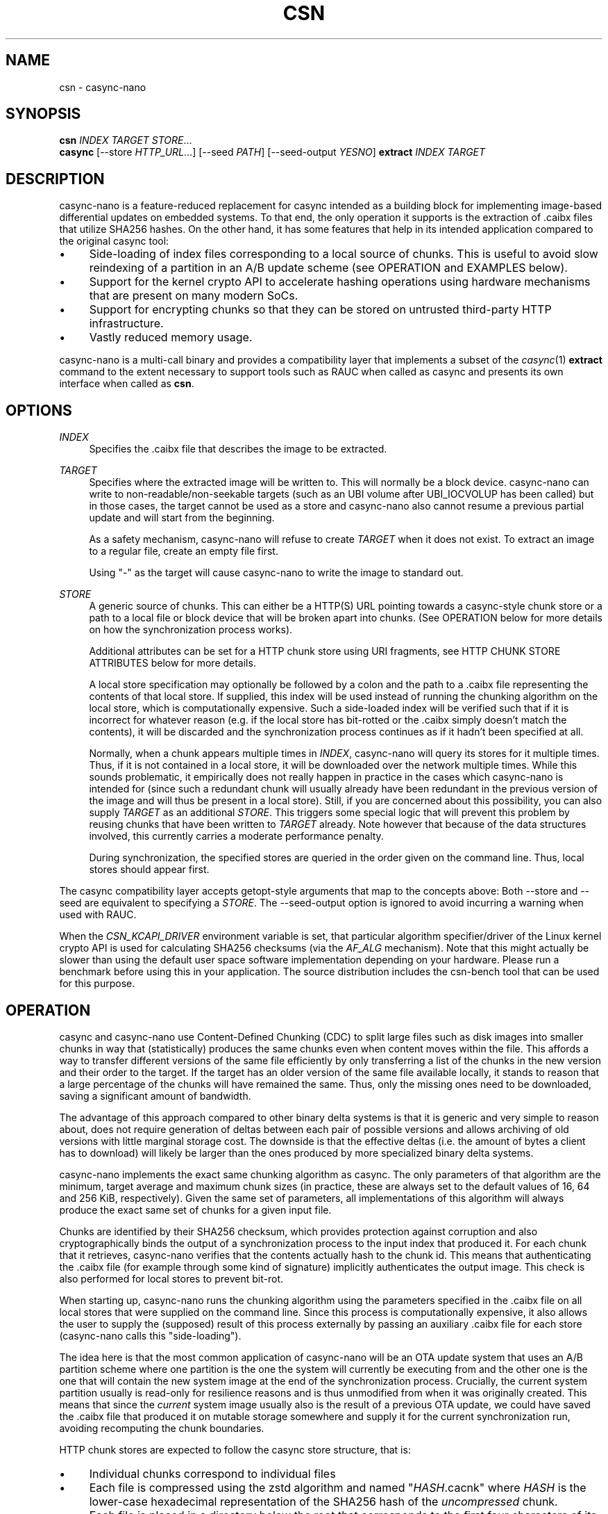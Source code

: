 .\" Generated by scdoc 1.11.3
.\" Complete documentation for this program is not available as a GNU info page
.ie \n(.g .ds Aq \(aq
.el       .ds Aq '
.nh
.ad l
.\" Begin generated content:
.TH "CSN" "1" "2024-10-24"
.PP
.SH NAME
.PP
csn - casync-nano
.PP
.SH SYNOPSIS
.PP
\fBcsn\fR \fIINDEX\fR \fITARGET\fR \fISTORE\fR.\&.\&.\&
.br
\fBcasync\fR [--store \fIHTTP_URL\fR.\&.\&.\&] [--seed \fIPATH\fR] [--seed-output \fIYESNO\fR] \fBextract\fR \fIINDEX\fR \fITARGET\fR
.PP
.SH DESCRIPTION
.PP
casync-nano is a feature-reduced replacement for casync intended as a building
block for implementing image-based differential updates on embedded systems.\& To
that end, the only operation it supports is the extraction of .\&caibx files that
utilize SHA256 hashes.\& On the other hand, it has some features that help in its
intended application compared to the original casync tool:
.PP
.PD 0
.IP \(bu 4
Side-loading of index files corresponding to a local source of chunks.\&
This is useful to avoid slow reindexing of a partition in an A/B update
scheme (see OPERATION and EXAMPLES below).\&
.IP \(bu 4
Support for the kernel crypto API to accelerate hashing operations using
hardware mechanisms that are present on many modern SoCs.\&
.IP \(bu 4
Support for encrypting chunks so that they can be stored on untrusted
third-party HTTP infrastructure.\&
.IP \(bu 4
Vastly reduced memory usage.\&
.PD
.PP
casync-nano is a multi-call binary and provides a compatibility layer that
implements a subset of the \fIcasync\fR(1) \fBextract\fR command to the extent necessary
to support tools such as RAUC when called as casync and presents its own
interface when called as \fBcsn\fR.\&
.PP
.SH OPTIONS
.PP
\fIINDEX\fR
.RS 4
Specifies the .\&caibx file that describes the image to be extracted.\&
.PP
.RE
\fITARGET\fR
.RS 4
Specifies where the extracted image will be written to.\& This will normally
be a block device.\& casync-nano can write to non-readable/non-seekable
targets (such as an UBI volume after UBI_IOCVOLUP has been called) but in
those cases, the target cannot be used as a store and casync-nano also
cannot resume a previous partial update and will start from the beginning.\&
.PP
As a safety mechanism, casync-nano will refuse to create \fITARGET\fR when it
does not exist.\& To extract an image to a regular file, create an empty file
first.\&
.PP
Using "-" as the target will cause casync-nano to write the image to
standard out.\&
.PP
.RE
\fISTORE\fR
.RS 4
A generic source of chunks.\& This can either be a HTTP(S) URL pointing
towards a casync-style chunk store or a path to a local file or block device
that will be broken apart into chunks.\& (See OPERATION below for more details
on how the synchronization process works).\&
.PP
Additional attributes can be set for a HTTP chunk store using URI
fragments, see HTTP CHUNK STORE ATTRIBUTES below for more details.\&
.PP
A local store specification may optionally be followed by a colon and the
path to a .\&caibx file representing the contents of that local store.\& If
supplied, this index will be used instead of running the chunking algorithm
on the local store, which is computationally expensive.\& Such a side-loaded
index will be verified such that if it is incorrect for whatever reason
(e.\&g.\& if the local store has bit-rotted or the .\&caibx simply doesn'\&t match
the contents), it will be discarded and the synchronization process
continues as if it hadn'\&t been specified at all.\&
.PP
Normally, when a chunk appears multiple times in \fIINDEX\fR, casync-nano will
query its stores for it multiple times.\& Thus, if it is not contained in a
local store, it will be downloaded over the network multiple times.\& While
this sounds problematic, it empirically does not really happen in practice
in the cases which casync-nano is intended for (since such a redundant
chunk will usually already have been redundant in the previous version of
the image and will thus be present in a local store).\& Still, if you are
concerned about this possibility, you can also supply \fITARGET\fR as an
additional \fISTORE\fR.\& This triggers some special logic that will prevent this
problem by reusing chunks that have been written to \fITARGET\fR already.\& Note
however that because of the data structures involved, this currently
carries a moderate performance penalty.\&
.PP
During synchronization, the specified stores are queried in the order given
on the command line.\& Thus, local stores should appear first.\&
.PP
.RE
The casync compatibility layer accepts getopt-style arguments that map to the
concepts above: Both --store and --seed are equivalent to specifying a \fISTORE\fR.\&
The --seed-output option is ignored to avoid incurring a warning when used with
RAUC.\&
.PP
When the \fICSN_KCAPI_DRIVER\fR environment variable is set, that particular
algorithm specifier/driver of the Linux kernel crypto API is used for
calculating SHA256 checksums (via the \fIAF_ALG\fR mechanism).\& Note that this might
actually be slower than using the default user space software implementation
depending on your hardware.\& Please run a benchmark before using this in your
application.\& The source distribution includes the csn-bench tool that can be
used for this purpose.\&
.PP
.SH OPERATION
.PP
casync and casync-nano use Content-Defined Chunking (CDC) to split large files
such as disk images into smaller chunks in way that (statistically) produces the
same chunks even when content moves within the file.\& This affords a way to
transfer different versions of the same file efficiently by only transferring a
list of the chunks in the new version and their order to the target.\& If the
target has an older version of the same file available locally, it stands to
reason that a large percentage of the chunks will have remained the same.\& Thus,
only the missing ones need to be downloaded, saving a significant amount of
bandwidth.\&
.PP
The advantage of this approach compared to other binary delta systems is that it
is generic and very simple to reason about, does not require generation of
deltas between each pair of possible versions and allows archiving of old
versions with little marginal storage cost.\& The downside is that the effective
deltas (i.\&e.\& the amount of bytes a client has to download) will likely be larger
than the ones produced by more specialized binary delta systems.\&
.PP
casync-nano implements the exact same chunking algorithm as casync.\& The only
parameters of that algorithm are the minimum, target average and maximum chunk
sizes (in practice, these are always set to the default values of 16, 64 and 256
KiB, respectively).\& Given the same set of parameters, all implementations of
this algorithm will always produce the exact same set of chunks for a given
input file.\&
.PP
Chunks are identified by their SHA256 checksum, which provides protection
against corruption and also cryptographically binds the output of a
synchronization process to the input index that produced it.\& For each chunk that
it retrieves, casync-nano verifies that the contents actually hash to the chunk
id.\& This means that authenticating the .\&caibx file (for example through some
kind of signature) implicitly authenticates the output image.\& This check is also
performed for local stores to prevent bit-rot.\&
.PP
When starting up, casync-nano runs the chunking algorithm using the parameters
specified in the .\&caibx file on all local stores that were supplied on the
command line.\& Since this process is computationally expensive, it also allows
the user to supply the (supposed) result of this process externally by passing
an auxiliary .\&caibx file for each store (casync-nano calls this "side-loading").\&
.PP
The idea here is that the most common application of casync-nano will be an OTA
update system that uses an A/B partition scheme where one partition is the one
the system will currently be executing from and the other one is the one that
will contain the new system image at the end of the synchronization process.\&
Crucially, the current system partition usually is read-only for resilience
reasons and is thus unmodified from when it was originally created.\& This means
that since the \fIcurrent\fR system image usually also is the result of a previous
OTA update, we could have saved the .\&caibx file that produced it on mutable
storage somewhere and supply it for the current synchronization run, avoiding
recomputing the chunk boundaries.\&
.PP
HTTP chunk stores are expected to follow the casync store structure, that is:
.PD 0
.IP \(bu 4
Individual chunks correspond to individual files
.IP \(bu 4
Each file is compressed using the zstd algorithm and named "\fIHASH\fR.\&cacnk"
where \fIHASH\fR is the lower-case hexadecimal representation of the SHA256 hash
of the \fIuncompressed\fR chunk.\&
.IP \(bu 4
Each file is placed in a directory below the root that corresponds to the
first four characters of its file name.\&
.PD
.PP
E.\&g.\& the path corresponding to an 256 KiB long all-zero-byte chunk would be
/8a39/8a39d2abd3999ab73c34db2476849cddf303ce389b35826850f9a700589b4a90.\&cacnk.\&
.PP
casync-nano aims to be resilient in face of the various issues that can occur on
systems that have unstable or intermittent connectivity:
.PD 0
.IP \(bu 4
HTTP chunk downloads are retried a number of times using exponential backoff
if they or the network fail transiently.\&
.IP \(bu 4
If a given HTTP store has incurred a number of transient failures that
couldn'\&t be recovered from, it is disabled to avoid hammering it excessively.\&
.IP \(bu 4
casync-nano checks the content that is already present on the target and skips
any prefix that has already been synchronized, which allows resuming a
synchronization process that has been interrupted, ensuring forward progress.\&
.PD
.PP
In general, casync-nano does not cache individual chunks in memory or elsewhere
to avoid unpredictable memory usage.\& Chunks are always retrieved from the
specified stores on demand.\& The only exception is that the previously retrieved
chunk is reused if it repeats in the .\&caibx file.\& This happens during long runs
of null bytes, for example.\& Benchmarking has shown that this is generally
sufficient for the intended applications of casync-nano.\&
.PP
.SH HTTP CHUNK STORE ATTRIBUTES
.PP
To specify additional configuration data for a given HTTP chunk store, URI
fragments can be used:
.PP
.RS 4
https://example.\&com#key1=value1,key2=value2
.PP
.RE
Currently, the only valid key is \fIencrypt\fR, the value is a string describing
how to retrieve the encryption key.\& In each case, the 32 byte key is
represented in hexadecimal.\&
.PP
.PD 0
.IP \(bu 4
\fIkey:HEXSTRING\fR - supplies the key literally through the command line.\& The
usual caveats about this making it visible to other processes on the system
apply.\&
.IP \(bu 4
\fIenv:NAME\fR - read the key from the environment variable \fINAME\fR
.IP \(bu 4
\fIfile:PATH\fR - read the key from the file at \fIPATH\fR
.PD
.PP
If specified, casync-nano expects to find .\&cacnk.\&enc files encrypted with the
specified key in the respective store instead of regular .\&cacnk files.\&
\fIcsn-tool\fR(1) can be used to convert between .\&cacnk and .\&cacnk.\&enc files.\& See
the chunk encryption design document in the source tree
(doc/chunk-encryption.\&md) for more details.\&
.PP
.SH EXAMPLES
.PP
Extract image.\&caibx to /dev/mmcblk0p3, downloading all chunks from example.\&com:
.PP
.RS 4
csn image.\&caibx /dev/mmcblk0p3 https://example.\&com
.PP
.RE
Same as before, but avoid downloading chunks multiple times by using the
partially-written-to target as a cache:
.PP
.RS 4
csn image.\&caibx /dev/mmcblk0p3 /dev/mmcblk0p3 https://example.\&com
.PP
.RE
Extract image.\&caibx to /dev/mmcblk0p3, using both example.\&com and
/dev/mmcblk0p2 as sources for chunks, preferring to use /dev/mmcblk0p2 if
possible.\& Furthermore, assume old.\&caibx was used to create /dev/mmcblk0p2
previously:
.PP
.RS 4
csn image.\&caibx /dev/mmcblk0p3 /dev/mmcblk0p2:old.\&caibx https://example.\&com
.PP
.RE
The latter is the most common application for casync-nano.\&
.PP
Since casync-nano does not provide a mechanism to generate .\&caibx files or the
corresponding chunk stores, the original casync tool has to be used for that
purpose:
.PP
.RS 4
casync make --digest=sha256 image.\&caibx image.\&img
.PP
.RE
.SH LIMITATIONS
.PP
Indices are internally implemented using sorted arrays and binary search.\& This
is fine for static indices, but when using the target as a store (which is
continuously updated during synchronization), it causes a certain amount of
overhead.\& However, since this is more of a niche use case, as of now, it does
not really justify adding a more complex/expensive data structure for the other
cases as well.\&
.PP
.SH BUG REPORTS
.PP
Please report bugs in casync-nano or errors in this manual page via GitHub
(https://github.\&com/florolf/casync-nano/issues) or email (\fIfl@n621.\&de\fR).\&
.PP
The casync compatibility layer only targets RAUC right now.\& Any incompatibility
is considered a bug.\& If you encounter any problems or use another update
orchestration system that requires broader casync emulation, please report a
bug.\&
.PP
.SH SEE ALSO
\fIcasync\fR(1)
.br
\fIcsn-tool\fR(1)
.br
\fIRAUC\fR (https://rauc.\&io/)
